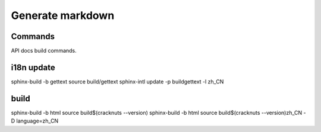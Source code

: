 Generate markdown
=================

Commands
--------

API docs build commands.

i18n update
-----------
sphinx-build -b gettext source build/gettext
sphinx-intl update -p build\gettext -l zh_CN

build
-----
sphinx-build -b html source build\$(cracknuts --version)
sphinx-build -b html source build\$(cracknuts --version)\zh_CN -D language=zh_CN